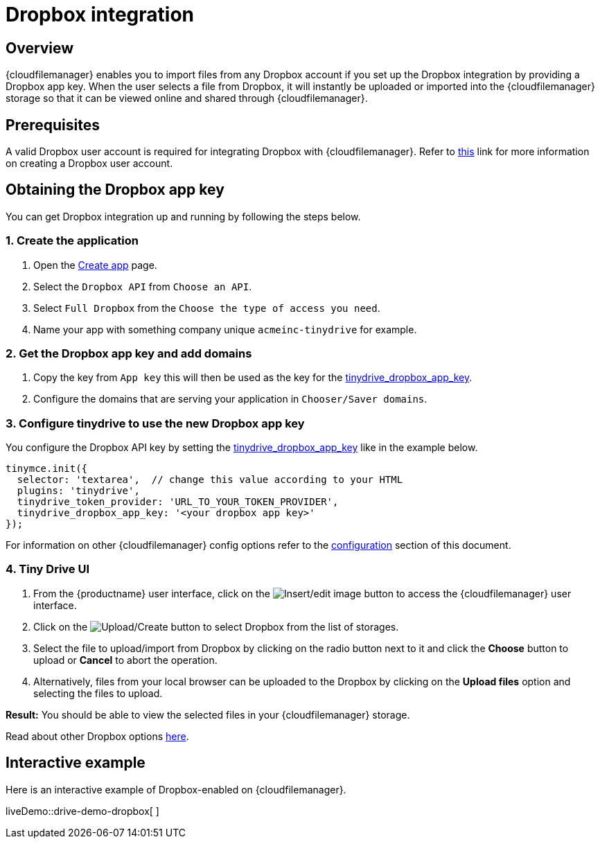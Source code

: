 = Dropbox integration

:title_nav: Dropbox

:description: Guide for setting up Tiny Drive with Dropbox.
:keywords: dropbox

== Overview

{cloudfilemanager} enables you to import files from any Dropbox account if you set up the Dropbox integration by providing a Dropbox app key. When the user selects a file from Dropbox, it will instantly be uploaded or imported into the {cloudfilemanager} storage so that it can be viewed online and shared through {cloudfilemanager}.

== Prerequisites

A valid Dropbox user account is required for integrating Dropbox with {cloudfilemanager}. Refer to https://help.dropbox.com/account/create-account[this] link for more information on creating a Dropbox user account.

== Obtaining the Dropbox app key

You can get Dropbox integration up and running by following the steps below.

[[create-the-application]]
=== 1. Create the application

. Open the https://www.dropbox.com/developers/apps/create[Create app] page.
. Select the `+Dropbox API+` from `+Choose an API+`.
. Select `+Full Dropbox+` from the `+Choose the type of access you need+`.
. Name your app with something company unique `+acmeinc-tinydrive+` for example.

[[get-the-dropbox-app-key-and-add-domains]]
=== 2. Get the Dropbox app key and add domains

. Copy the key from `+App key+` this will then be used as the key for the xref:tinydrive-dropbox-and-google-drive.adoc#tinydrive_dropbox_app_key[tinydrive_dropbox_app_key].
. Configure the domains that are serving your application in `+Chooser/Saver domains+`.

[[configure-tinydrive-to-use-the-new-dropbox-app-key]]
=== 3. Configure tinydrive to use the new Dropbox app key

You configure the Dropbox API key by setting the xref:tinydrive-dropbox-and-google-drive.adoc#tinydrive_dropbox_app_key[tinydrive_dropbox_app_key] like in the example below.

[source,js]
----
tinymce.init({
  selector: 'textarea',  // change this value according to your HTML
  plugins: 'tinydrive',
  tinydrive_token_provider: 'URL_TO_YOUR_TOKEN_PROVIDER',
  tinydrive_dropbox_app_key: '<your dropbox app key>'
});
----

For information on other {cloudfilemanager} config options refer to the xref:tinydrive-dropbox-and-google-drive.adoc#configuring-with-dropbox[configuration] section of this document.

[[tiny-drive-ui]]
=== 4. Tiny Drive UI

. From the {productname} user interface, click on the image:insertimage.png[Insert/edit image] button to access the {cloudfilemanager} user interface.
. Click on the image:upload.png[Upload/Create] button to select Dropbox from the list of storages.
. Select the file to upload/import from Dropbox by clicking on the radio button next to it and click the *Choose* button to upload or *Cancel* to abort the operation.
. Alternatively, files from your local browser can be uploaded to the Dropbox by clicking on the *Upload files* option and selecting the files to upload.

*Result:* You should be able to view the selected files in your {cloudfilemanager} storage.

Read about other Dropbox options https://www.dropbox.com/guide/business[here].

== Interactive example

Here is an interactive example of Dropbox-enabled on {cloudfilemanager}.

liveDemo::drive-demo-dropbox[ ]
